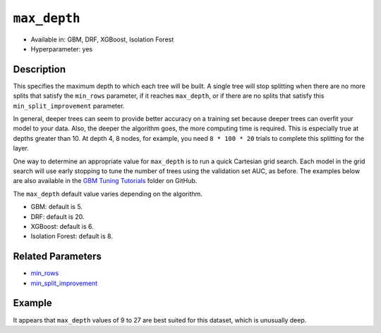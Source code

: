 ``max_depth``
-------------

- Available in: GBM, DRF, XGBoost, Isolation Forest
- Hyperparameter: yes

Description
~~~~~~~~~~~

This specifies the maximum depth to which each tree will be built. A single tree will stop splitting when there are no more splits that satisfy the ``min_rows`` parameter, if it reaches ``max_depth``, or if there are no splits that satisfy this ``min_split_improvement`` parameter.

In general, deeper trees can seem to provide better accuracy on a training set because deeper trees can overfit your model to your data. Also, the deeper the algorithm goes, the more computing time is required. This is especially true at depths greater than 10. At depth 4, 8 nodes, for example, you need ``8 * 100 * 20`` trials to complete this splitting for the layer.

One way to determine an appropriate value for ``max_depth`` is to run a quick Cartesian grid search. Each model in the grid search will use early stopping to tune the number of trees using the validation set AUC, as before. The examples below are also available in the `GBM Tuning Tutorials <https://github.com/h2oai/h2o-3/tree/master/h2o-docs/src/product/tutorials/gbm>`__  folder on GitHub.

The ``max_depth`` default value varies depending on the algorithm.

- GBM: default is 5.
- DRF: default is 20.
- XGBoost: default is 6.
- Isolation Forest: default is 8.


Related Parameters
~~~~~~~~~~~~~~~~~~

- `min_rows <min_rows.html>`__
- `min_split_improvement <min_split_improvement.html>`__

Example
~~~~~~~

.. tabs::
   .. code-tab:: r R
   
        library(h2o)
        h2o.init()
        # import the titanic dataset
        df <- h2o.importFile(path = "http://s3.amazonaws.com/h2o-public-test-data/smalldata/gbm_test/titanic.csv")
        dim(df)
        head(df)
        tail(df)
        summary(df, exact_quantiles = TRUE)

        # pick a response for the supervised problem
        response <- "survived"

        # the response variable is an integer.
        # we will turn it into a categorical/factor for binary classification
        df[[response]] <- as.factor(df[[response]])           

        # use all other columns (except for the name) as predictors
        predictors <- setdiff(names(df), c(response, "name")) 
        
        # split the data for machine learning
        splits <- h2o.splitFrame(data = df, 
                                 ratios = c(0.6, 0.2), 
                                 destination_frames = c("train", "valid", "test"), 
                                 seed = 1234)
        train <- splits[[1]]
        valid <- splits[[2]]
        test  <- splits[[3]]
        
        # Establish a baseline performance using a default GBM model trained on the 60% training split
        # We only provide the required parameters, everything else is default
        gbm <- h2o.gbm(x = predictors, y = response, training_frame = train)

        # Get the AUC on the validation set
        h2o.auc(h2o.performance(gbm, newdata = valid)) 	
        # The AUC is over 94%, so this model is highly predictive!
        [1] 0.9480135

        # Determine the best max_depth value to use during a hyper-parameter search.
        # Depth 10 is usually plenty of depth for most datasets, but you never know
        hyper_params = list( max_depth = seq(1, 29, 2) )
        # or hyper_params = list( max_depth = c(4, 6, 8, 12, 16, 20) ), which is faster for larger datasets

        grid <- h2o.grid(
          hyper_params = hyper_params,

          # full Cartesian hyper-parameter search
          search_criteria = list(strategy = "Cartesian"),
          
          # which algorithm to run
          algorithm = "gbm",
          
          # identifier for the grid, to later retrieve it
          grid_id = "depth_grid",
          
          # standard model parameters
          x = predictors, 
          y = response, 
          training_frame = train, 
          validation_frame = valid,
          
          # more trees is better if the learning rate is small enough 
          # here, use "more than enough" trees - we have early stopping
          ntrees = 10000,                                                            
          
          # smaller learning rate is better, but because we have learning_rate_annealing,
          # we can afford to start with a bigger learning rate
          learn_rate = 0.05,                                                         
          
          # learning rate annealing: learning_rate shrinks by 1% after every tree 
          # (use 1.00 to disable, but then lower the learning_rate)
          learn_rate_annealing = 0.99,                                               
          
          # sample 80% of rows per tree
          sample_rate = 0.8,                                                       

          # sample 80% of columns per split
          col_sample_rate = 0.8, 
          
          # fix a random number generator seed for reproducibility
          seed = 1234,                                                             

          # early stopping once the validation AUC doesn't improve by at least 
          # 0.01% for 5 consecutive scoring events
          stopping_rounds = 5,
          stopping_tolerance = 1e-4,
          stopping_metric = "AUC", 
         
          # score every 10 trees to make early stopping reproducible 
          # (it depends on the scoring interval)
          score_tree_interval = 10)

        # by default, display the grid search results sorted by increasing logloss 
        # (because this is a classification task)
        grid                                                                       

        # sort the grid models by decreasing AUC
        sorted_grid <- h2o.getGrid("depth_grid", sort_by="auc", decreasing = TRUE)    
        sorted_grid

        # find the range of max_depth for the top 5 models
        top_depths = sortedGrid@summary_table$max_depth[1:5]                       
        min_depth = min(as.numeric(top_depths))
        max_depth = max(as.numeric(top_depths))
          
        > sorted_grid
        #H2O Grid Details
        Grid ID: depth_grid 
        Used hyper parameters: 
         -  max_depth 
        Number of models: 15 
        Number of failed models: 0 
        Hyper-Parameter Search Summary: ordered by decreasing auc
             max_depth           model_ids                auc
          1         13  depth_grid_model_6 0.9552831783601015
          2         27 depth_grid_model_13 0.9547196393350239
          3         17  depth_grid_model_8 0.9543251620174698
          4         11  depth_grid_model_5 0.9538743307974078
          5          9  depth_grid_model_4 0.9534798534798535
          6         19  depth_grid_model_9 0.9534234995773457
          7         25 depth_grid_model_12 0.9529726683572838
          8         29 depth_grid_model_14 0.9528036066497605
          9         21 depth_grid_model_10 0.9526908988447449
          10        15  depth_grid_model_7 0.9526345449422373
          11         7  depth_grid_model_3  0.951789236404621
          12        23 depth_grid_model_11 0.9505494505494505
          13         3  depth_grid_model_1  0.949084249084249
          14         5  depth_grid_model_2 0.9484361792054099
          15         1  depth_grid_model_0 0.9478162862778248
   
   
   .. code-tab:: python
   
        import h2o
        h2o.init()
        from h2o.estimators.gbm import H2OGradientBoostingEstimator
        from h2o.grid.grid_search import H2OGridSearch
        
        # import the titanic dataset
        df = h2o.import_file(path = "http://s3.amazonaws.com/h2o-public-test-data/smalldata/gbm_test/titanic.csv")
        
        # pick a response for the supervised problem
        response = "survived"

        # the response variable is an integer
        # we will turn it into a categorical/factor for binary classification
        df[response] = df[response].asfactor()
        
        # use all other columns as predictors 
        # (except for the name & the response column ("survived")) 
        predictors = df.columns
        del predictors[1:3]

        # split the data for machine learning
        train, valid, test = df.split_frame(
            ratios=[0.6,0.2], 
            seed=1234, 
            destination_frames=['train.hex','valid.hex','test.hex']
        )
        
        # Establish baseline performance
        # We only provide the required parameters, everything else is default
        gbm = H2OGradientBoostingEstimator()
        gbm.train(x=predictors, y=response, training_frame=train)
        
        # Get the AUC on the validation set
        perf = gbm.model_performance(valid)
        print perf.auc()
        # The AUC is over 94%, so this model is highly predictive!
        0.948013524937

        # Determine the best max_depth value to use during a hyper-parameter search
        # Depth 10 is usually plenty of depth for most datasets, but you never know
        hyper_params = {'max_depth' : range(1,30,2)}
        # hyper_params = {max_depth = [4,6,8,12,16,20]} may be faster for larger datasets

        #Build initial GBM Model
        gbm_grid = H2OGradientBoostingEstimator(
            # more trees is better if the learning rate is small enough 
            # here, use "more than enough" trees - we have early stopping
            ntrees=10000,

            # smaller learning rate is better
            # since we have learning_rate_annealing, we can afford to start with a 
            # bigger learning rate
            learn_rate=0.05,

            # learning rate annealing: learning_rate shrinks by 1% after every tree 
            # (use 1.00 to disable, but then lower the learning_rate)
            learn_rate_annealing = 0.99,

            # sample 80% of rows per tree
            sample_rate = 0.8,

            # sample 80% of columns per split
            col_sample_rate = 0.8,

            # fix a random number generator seed for reproducibility
            seed = 1234,

            # score every 10 trees to make early stopping reproducible 
            # (it depends on the scoring interval)
            score_tree_interval = 10, 

            # early stopping once the validation AUC doesn't improve by at least 0.01% for 
            # 5 consecutive scoring events
            stopping_rounds = 5,
            stopping_metric = "AUC",
            stopping_tolerance = 1e-4)

        # Build grid search with previously made GBM and hyper parameters
        grid = H2OGridSearch(gbm_grid,hyper_params,
                             grid_id = 'depth_grid',
                             search_criteria = {'strategy': "Cartesian"})

        # Train grid search
        grid.train(x=predictors, 
                   y=response,
                   training_frame = train,
                   validation_frame = valid)

        # Display the grid search results
        # Sorted by increasing logloss (because this is a classification task)
        print grid

             max_depth            model_ids              logloss
        0           17   depth_grid_model_8  0.20544094075930078
        1           19   depth_grid_model_9  0.20584402503242194
        2           27  depth_grid_model_13  0.20627418156921704
        3           11   depth_grid_model_5   0.2069364255413584
        4           13   depth_grid_model_6   0.2078569528636169
        5           25  depth_grid_model_12  0.20834760530631993
        6            9   depth_grid_model_4  0.20842232867415922
        7           29  depth_grid_model_14  0.20904163538087436
        8           15   depth_grid_model_7  0.20991531457742935
        9           23  depth_grid_model_11   0.2104361858121492
        10          21  depth_grid_model_10  0.21069590143686837
        11           7   depth_grid_model_3  0.21127939637392396
        12           5   depth_grid_model_2  0.21509420086032935
        13           3   depth_grid_model_1  0.21854010261642962
        14           1   depth_grid_model_0  0.23892331983893703

        # Sort the grid models by decreasing AUC
        sorted_grid = grid.get_grid(sort_by='auc',decreasing=True)
        print(sorted_grid)

             max_depth            model_ids                 auc
        0           13   depth_grid_model_6  0.9552831783601015
        1           27  depth_grid_model_13  0.9547196393350239
        2           17   depth_grid_model_8  0.9543251620174698
        3           11   depth_grid_model_5  0.9538743307974078
        4            9   depth_grid_model_4  0.9534798534798535
        5           19   depth_grid_model_9  0.9534234995773457
        6           25  depth_grid_model_12  0.9529726683572838
        7           29  depth_grid_model_14  0.9528036066497605
        8           21  depth_grid_model_10  0.9526908988447449
        9           15   depth_grid_model_7  0.9526345449422373
        10           7   depth_grid_model_3   0.951789236404621
        11          23  depth_grid_model_11  0.9505494505494505
        12           3   depth_grid_model_1   0.949084249084249
        13           5   depth_grid_model_2  0.9484361792054099
        14           1   depth_grid_model_0  0.9478162862778248

It appears that ``max_depth`` values of 9 to 27 are best suited for this dataset, which is unusually deep.
